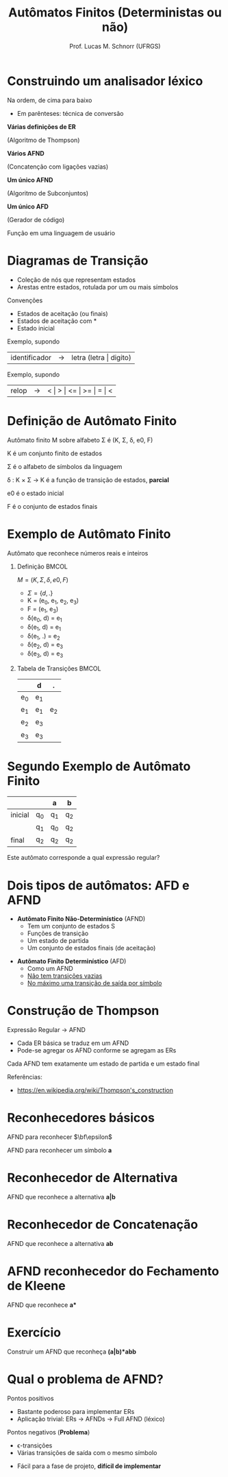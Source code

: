 # -*- coding: utf-8 -*-
# -*- mode: org -*-
#+startup: beamer overview indent
#+LANGUAGE: pt-br
#+TAGS: noexport(n)
#+EXPORT_EXCLUDE_TAGS: noexport
#+EXPORT_SELECT_TAGS: export

#+Title: Autômatos Finitos (Deterministas ou não)
#+Author: Prof. Lucas M. Schnorr (UFRGS)
#+Date: \copyleft

#+LaTeX_CLASS: beamer
#+LaTeX_CLASS_OPTIONS: [xcolor=dvipsnames]
#+OPTIONS:   H:1 num:t toc:nil \n:nil @:t ::t |:t ^:t -:t f:t *:t <:t
#+LATEX_HEADER: \input{../org-babel.tex}

* Construindo um analisador léxico

Na ordem, de cima para baixo
- Em parênteses: técnica de conversão

#+BEGIN_CENTER
*Várias definições de ER*

(Algoritmo de Thompson) \linebreak

*Vários AFND*

(Concatenção com ligações vazias) \linebreak

*Um único AFND*

(Algoritmo de Subconjuntos) \linebreak

*Um único AFD*

(Gerador de código) \linebreak

Função em uma linguagem de usuário
#+END_CENTER





* Diagramas de Transição
- Coleção de nós que representam estados
- Arestas entre estados, rotulada por um ou mais símbolos

Convenções
- Estados de \alert{aceitação} (ou finais)
- Estados de \alert{aceitação com *}
- Estado \alert{inicial}

#+Latex: \pause

#+Latex: \vfill

Exemplo, supondo
  | identificador | \rightarrow | letra (letra \vert digito) |

#+Latex: \pause

Exemplo, supondo
  | relop | \rightarrow | < \vert > \vert <= \vert >= \vert = \vert < |
* Definição de Autômato Finito
Autômato finito M sobre alfabeto \Sigma é (K, \Sigma, \delta, e0, F)

#+Latex: \vfill

K é um conjunto finito de estados

\Sigma é o alfabeto de símbolos da linguagem

\delta : K \times \Sigma \rightarrow K é a função de transição de estados, *parcial*

e0 é o estado inicial

F é o conjunto de estados finais
* Exemplo de Autômato Finito
#+BEGIN_CENTER
Autômato que reconhece números reais e inteiros
#+END_CENTER

#+Latex: \vfill

** Definição                                                         :BMCOL:
 :PROPERTIES:
 :BEAMER_envargs: C[t]
 :BEAMER_col: 0.5
 :END:
$M = (K, \Sigma, \delta, e0, F)$
- $\Sigma = \{ d, . \}$
- K = (e_0, e_1, e_2, e_3)
- F = (e_1, e_3)
- \delta(e_0, d) = e_1
- \delta(e_1, d) = e_1
- \delta(e_1, .) = e_2
- \delta(e_2, d) = e_3
- \delta(e_3, d) = e_3
** Tabela de Transições                                              :BMCOL:
 :PROPERTIES:
 :BEAMER_envargs: C[t]
 :BEAMER_col: 0.5
 :END:
|     | d   | .   |
|-----+-----+-----|
| e_0 | e_1 |     |
| e_1 | e_1 | e_2 |
| e_2 | e_3 |     |
| e_3 | e_3 |     |
* Segundo Exemplo de Autômato Finito
|         |    | a  | b  |
|---------+----+----+----|
| inicial | q_0 | q_1 | q_2 |
|         | q_1 | q_0 | q_2 |
| final   | q_2 | q_2 | q_2 |

#+Latex: \vfill

#+BEGIN_CENTER
Este autômato corresponde a qual expressão regular?
#+END_CENTER

* Dois tipos de autômatos: AFD e AFND
- *Autômato Finito Não-Determinístico* (AFND)
  - Tem um conjunto de estados S
  - Funções de transição
  - Um estado de partida
  - Um conjunto de estados finais (de aceitação)

#+Latex: \vfill

- *Autômato Finito Determinístico* (AFD)
  - Como um AFND
  - _Não tem transições vazias_
  - _No máximo uma transição de saída por símbolo_

* Construção de Thompson

Expressão Regular \rightarrow AFND
- Cada ER básica se traduz em um AFND
- Pode-se agregar os AFND conforme se agregam as ERs

Cada AFND tem exatamente um estado de partida e um estado final

#+Latex: \vfill

Referências:
- https://en.wikipedia.org/wiki/Thompson's_construction

* Reconhecedores básicos
#+BEGIN_CENTER
AFND para reconhecer $\bf\epsilon$
#+END_CENTER

#+ATTR_LATEX: :width .5\linewidth
[[./img/afnd_vazio.png]]

#+Latex: \vfill

#+BEGIN_CENTER
AFND para reconhecer um símbolo *a*
#+END_CENTER

#+ATTR_LATEX: :width .5\linewidth
[[./img/afnd_a.png]]
* Reconhecedor de Alternativa
#+BEGIN_CENTER
AFND que reconhece a alternativa *a|b*
#+END_CENTER

#+ATTR_LATEX: :width \linewidth
[[./img/afnd_alternativa.png]]
* Reconhecedor de Concatenação
#+BEGIN_CENTER
AFND que reconhece a alternativa *ab*
#+END_CENTER

#+ATTR_LATEX: :width \linewidth
[[./img/afnd_concatenacao.png]]
* AFND reconhecedor do Fechamento de Kleene

#+BEGIN_CENTER
AFND que reconhece *a**
#+END_CENTER

#+ATTR_LATEX: :width \linewidth
[[./img/afnd_fecho.png]]

* Exercício
#+BEGIN_CENTER
Construir um AFND que reconheça *(a|b)*abb*
#+END_CENTER

#+Latex: \pause

# #+ATTR_LATEX: :width \linewidth
# [[./img/afnd_exercicio.png]]

#+Latex: \pause

* Qual o problema de AFND?
Pontos positivos
- Bastante poderoso para implementar ERs
- Aplicação trivial: ERs \rightarrow AFNDs \rightarrow Full AFND (léxico)

#+Latex: \pause

Pontos negativos (*Problema*)
  - \epsilon-transições
  - Várias transições de saída com o mesmo símbolo

  #+ATTR_Latex: :width .5\linewidth
  [[./img/afnd_indeterminismo.png]]

#+Latex: \pause

- Fácil para a fase de projeto, *difícil de implementar*
